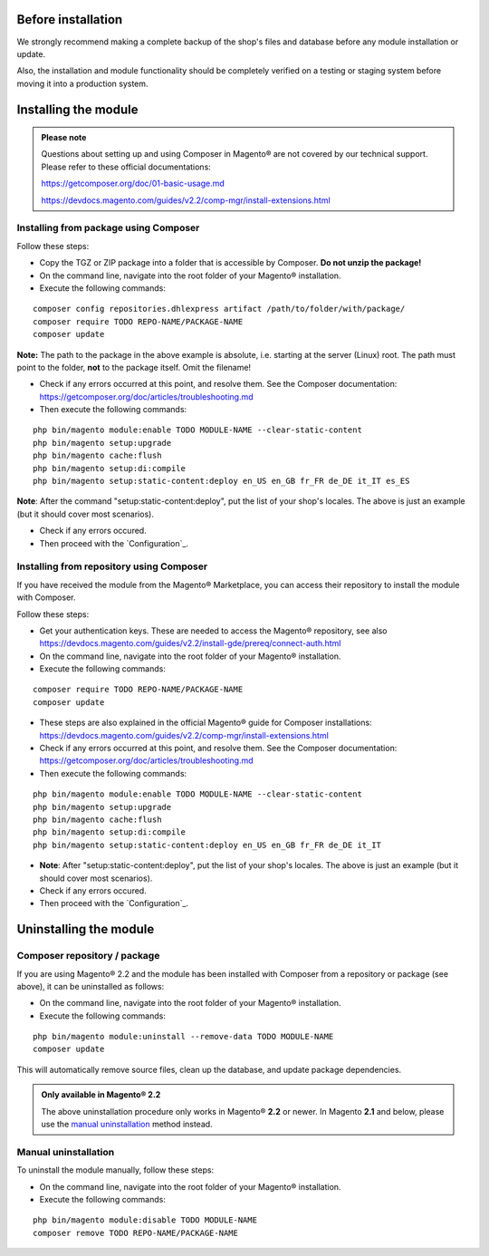 Before installation
-------------------

We strongly recommend making a complete backup of the shop's files and database before
any module installation or update.

Also, the installation and module functionality should be completely verified on a testing or
staging system before moving it into a production system.

Installing the module
---------------------

.. admonition:: Please note

    Questions about setting up and using Composer in Magento® are not covered by our
    technical support. Please refer to these official documentations:

    https://getcomposer.org/doc/01-basic-usage.md

    https://devdocs.magento.com/guides/v2.2/comp-mgr/install-extensions.html

.. raw:: pdf

   PageBreak

Installing from package using Composer
~~~~~~~~~~~~~~~~~~~~~~~~~~~~~~~~~~~~~~

Follow these steps:

* Copy the TGZ or ZIP package into a folder that is accessible by Composer.
  **Do not unzip the package!**
* On the command line, navigate into the root folder of your Magento® installation.
* Execute the following commands:

::

    composer config repositories.dhlexpress artifact /path/to/folder/with/package/
    composer require TODO REPO-NAME/PACKAGE-NAME
    composer update

**Note:** The path to the package in the above example is absolute, i.e. starting at
the server (Linux) root. The path must point to the folder, **not** to the package itself.
Omit the filename!

* Check if any errors occurred at this point, and resolve them. See the Composer documentation:
  https://getcomposer.org/doc/articles/troubleshooting.md
* Then execute the following commands:

::

    php bin/magento module:enable TODO MODULE-NAME --clear-static-content
    php bin/magento setup:upgrade
    php bin/magento cache:flush
    php bin/magento setup:di:compile
    php bin/magento setup:static-content:deploy en_US en_GB fr_FR de_DE it_IT es_ES

**Note**: After the command "setup:static-content:deploy", put the list of your shop's locales.
The above is just an example (but it should cover most scenarios).

* Check if any errors occured.
* Then proceed with the `Configuration`_.

.. raw:: pdf

   PageBreak

Installing from repository using Composer
~~~~~~~~~~~~~~~~~~~~~~~~~~~~~~~~~~~~~~~~~

If you have received the module from the Magento® Marketplace, you can access their repository
to install the module with Composer.

Follow these steps:

* Get your authentication keys. These are needed to access the Magento® repository, see also
  https://devdocs.magento.com/guides/v2.2/install-gde/prereq/connect-auth.html 
* On the command line, navigate into the root folder of your Magento® installation.
* Execute the following commands:

::

    composer require TODO REPO-NAME/PACKAGE-NAME
    composer update

* These steps are also explained in the official Magento® guide for Composer installations: 
  https://devdocs.magento.com/guides/v2.2/comp-mgr/install-extensions.html
* Check if any errors occurred at this point, and resolve them. See the Composer documentation:
  https://getcomposer.org/doc/articles/troubleshooting.md
* Then execute the following commands:

::

    php bin/magento module:enable TODO MODULE-NAME --clear-static-content
    php bin/magento setup:upgrade
    php bin/magento cache:flush
    php bin/magento setup:di:compile
    php bin/magento setup:static-content:deploy en_US en_GB fr_FR de_DE it_IT

* **Note**: After "setup:static-content:deploy", put the list of your shop's locales.
  The above is just an example (but it should cover most scenarios).
* Check if any errors occured.
* Then proceed with the `Configuration`_.

.. raw:: pdf

   PageBreak

Uninstalling the module
-----------------------

Composer repository / package
~~~~~~~~~~~~~~~~~~~~~~~~~~~~~

If you are using Magento® 2.2 and the module has been installed with Composer from a repository
or package (see above), it can be uninstalled as follows:

* On the command line, navigate into the root folder of your Magento® installation.
* Execute the following commands:

::

    php bin/magento module:uninstall --remove-data TODO MODULE-NAME
    composer update

This will automatically remove source files, clean up the database, and update package dependencies.

.. admonition:: Only available in Magento® 2.2

   The above uninstallation procedure only works in Magento® **2.2** or newer.
   In Magento **2.1** and below, please use the `manual uninstallation`_ method instead.

Manual uninstallation
~~~~~~~~~~~~~~~~~~~~~

To uninstall the module manually, follow these steps:

* On the command line, navigate into the root folder of your Magento® installation.
* Execute the following commands:

::

    php bin/magento module:disable TODO MODULE-NAME
    composer remove TODO REPO-NAME/PACKAGE-NAME
